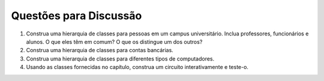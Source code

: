 ..  Copyright (C)  Brad Miller, David Ranum
    This work is licensed under the Creative Commons Attribution-NonCommercial-ShareAlike 4.0 International License. To view a copy of this license, visit http://creativecommons.org/licenses/by-nc-sa/4.0/.


..  Discussion Questions

Questões para Discussão
-----------------------

#. Construa uma hierarquia de classes para pessoas em um campus universitário. Inclua professores, funcionários e alunos. O que eles têm em comum? O que os distingue um dos outros?

#. Construa uma hierarquia de classes para contas bancárias.

#. Construa uma hierarquia de classes para diferentes tipos de computadores.

#. Usando as classes fornecidas no capítulo, construa um circuito interativamente e teste-o.

